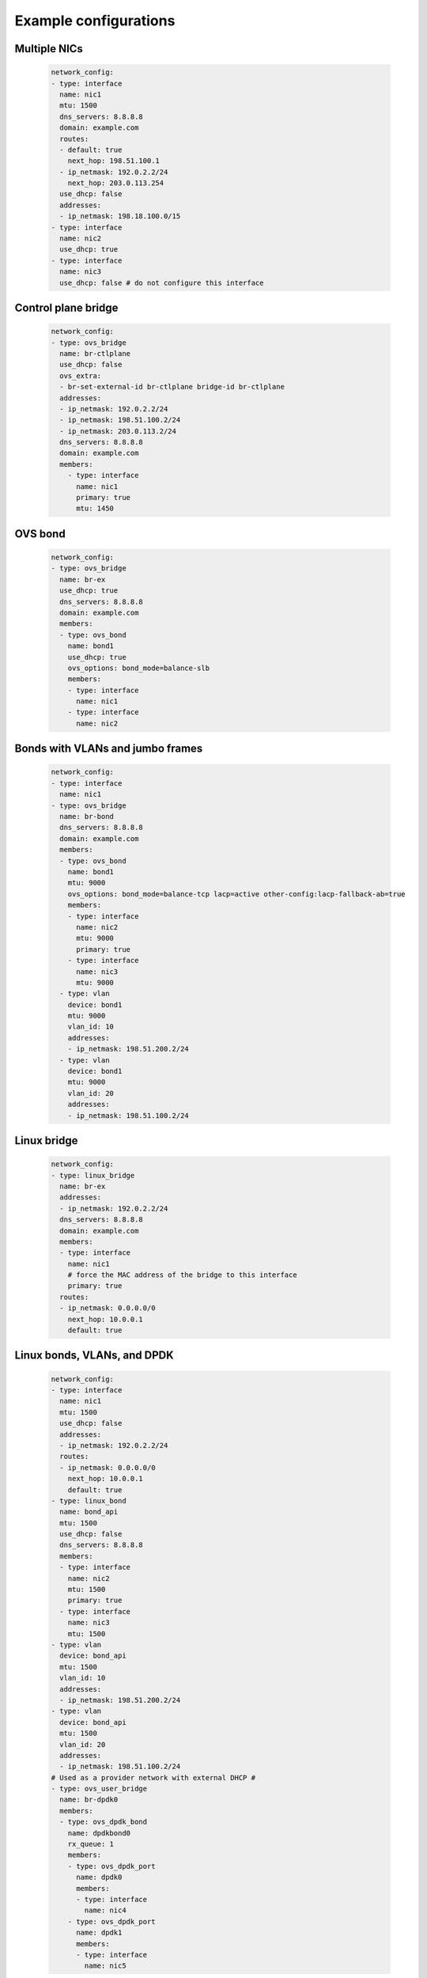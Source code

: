 ======================
Example configurations
======================

.. _multiple-nics:

Multiple NICs
-------------

  .. code-block:: yaml
  
    network_config:
    - type: interface
      name: nic1
      mtu: 1500
      dns_servers: 8.8.8.8
      domain: example.com
      routes:
      - default: true
        next_hop: 198.51.100.1
      - ip_netmask: 192.0.2.2/24
        next_hop: 203.0.113.254
      use_dhcp: false
      addresses:
      - ip_netmask: 198.18.100.0/15
    - type: interface
      name: nic2
      use_dhcp: true
    - type: interface
      name: nic3
      use_dhcp: false # do not configure this interface

.. _control-plane-bridge:

Control plane bridge
--------------------

  .. code-block:: yaml

    network_config:
    - type: ovs_bridge
      name: br-ctlplane
      use_dhcp: false
      ovs_extra:
      - br-set-external-id br-ctlplane bridge-id br-ctlplane
      addresses:
      - ip_netmask: 192.0.2.2/24
      - ip_netmask: 198.51.100.2/24
      - ip_netmask: 203.0.113.2/24
      dns_servers: 8.8.8.8
      domain: example.com
      members:
        - type: interface
          name: nic1
          primary: true
          mtu: 1450

.. _ovs-bond:

OVS bond
--------

  .. code-block:: yaml

    network_config:
    - type: ovs_bridge
      name: br-ex
      use_dhcp: true
      dns_servers: 8.8.8.8
      domain: example.com
      members:
      - type: ovs_bond
        name: bond1
        use_dhcp: true
        ovs_options: bond_mode=balance-slb
        members:
        - type: interface
          name: nic1
        - type: interface
          name: nic2

.. _bonds-with-vlans:

Bonds with VLANs and jumbo frames
---------------------------------

  .. code-block:: yaml

    network_config:
    - type: interface
      name: nic1
    - type: ovs_bridge
      name: br-bond
      dns_servers: 8.8.8.8
      domain: example.com
      members:
      - type: ovs_bond
        name: bond1
        mtu: 9000
        ovs_options: bond_mode=balance-tcp lacp=active other-config:lacp-fallback-ab=true
        members:
        - type: interface
          name: nic2
          mtu: 9000
          primary: true
        - type: interface
          name: nic3
          mtu: 9000
      - type: vlan
        device: bond1
        mtu: 9000
        vlan_id: 10
        addresses:
        - ip_netmask: 198.51.200.2/24
      - type: vlan
        device: bond1
        mtu: 9000
        vlan_id: 20
        addresses:
        - ip_netmask: 198.51.100.2/24

.. _linux-bridge:

Linux bridge
------------

  .. code-block:: yaml

    network_config:
    - type: linux_bridge
      name: br-ex
      addresses:
      - ip_netmask: 192.0.2.2/24
      dns_servers: 8.8.8.8
      domain: example.com
      members:
      - type: interface
        name: nic1
        # force the MAC address of the bridge to this interface
        primary: true
      routes:
      - ip_netmask: 0.0.0.0/0
        next_hop: 10.0.0.1
        default: true

.. _bonds-vlans-dpdk:

Linux bonds, VLANs, and DPDK
----------------------------

  .. code-block:: yaml
  
    network_config:
    - type: interface
      name: nic1
      mtu: 1500
      use_dhcp: false
      addresses:
      - ip_netmask: 192.0.2.2/24
      routes:
      - ip_netmask: 0.0.0.0/0
        next_hop: 10.0.0.1
        default: true
    - type: linux_bond
      name: bond_api
      mtu: 1500
      use_dhcp: false
      dns_servers: 8.8.8.8
      members:
      - type: interface
        name: nic2
        mtu: 1500
        primary: true
      - type: interface
        name: nic3
        mtu: 1500
    - type: vlan
      device: bond_api
      mtu: 1500
      vlan_id: 10
      addresses:
      - ip_netmask: 198.51.200.2/24
    - type: vlan
      device: bond_api
      mtu: 1500
      vlan_id: 20
      addresses:
      - ip_netmask: 198.51.100.2/24
    # Used as a provider network with external DHCP #
    - type: ovs_user_bridge
      name: br-dpdk0
      members:
      - type: ovs_dpdk_bond
        name: dpdkbond0
        rx_queue: 1
        members:
        - type: ovs_dpdk_port
          name: dpdk0
          members:
          - type: interface
            name: nic4
        - type: ovs_dpdk_port
          name: dpdk1
          members:
          - type: interface
            name: nic5
